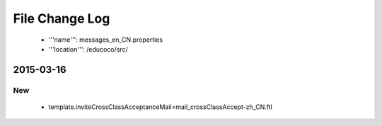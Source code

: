.. _messages_en_CN.properties:
File Change Log
================

 - '''name''': messages_en_CN.properties
 - '''location''': /educoco/src/

2015-03-16
------------------

New
~~~

 - template.inviteCrossClassAcceptanceMail=mail_crossClassAccept-zh_CN.ftl